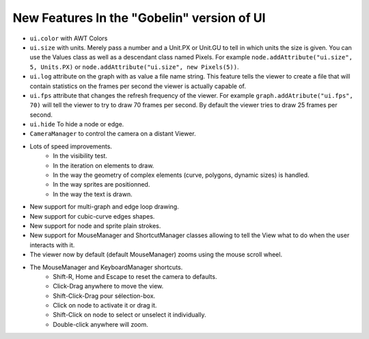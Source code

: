 New Features In the "Gobelin" version of UI
===========================================

* ``ui.color`` with AWT Colors
* ``ui.size`` with units. Merely pass a number and a Unit.PX or Unit.GU to tell in which units the size is given. You can use the Values class as well as a descendant class named Pixels. For example ``node.addAttribute("ui.size", 5, Units.PX)`` or ``node.addAttribute("ui.size", new Pixels(5))``.
* ``ui.log`` attribute on the graph with as value a file name string. This feature tells the viewer to create a file that will contain statistics on the frames per second the viewer is actually capable of.
* ``ui.fps`` attribute that changes the refresh frequency of the viewer. For example ``graph.addAtribute("ui.fps", 70)`` will tell the viewer to try to draw 70 frames per second. By default the viewer tries to draw 25 frames per second.
* ``ui.hide`` To hide a node or edge.
* ``CameraManager`` to control the camera on a distant Viewer.
* Lots of speed improvements.
	* In the visibility test.
	* In the iteration on elements to draw.
	* In the way the geometry of complex elements (curve, polygons, dynamic sizes) is handled.
	* In the way sprites are positionned.
	* In the way the text is drawn.
* New support for multi-graph and edge loop drawing.
* New support for cubic-curve edges shapes.
* New support for node and sprite plain strokes.
* New support for MouseManager and ShortcutManager classes allowing to tell the View what to do when the user interacts with it.
* The viewer now by default (default MouseManager) zooms using the mouse scroll wheel.
* The MouseManager and KeyboardManager shortcuts.
    * Shift-R, Home and Escape to reset the camera to defaults.
    * Click-Drag anywhere to move the view.
    * Shift-Click-Drag pour sélection-box.
    * Click on node to activate it or drag it.
    * Shift-Click on node to select or unselect it individually.
    * Double-click anywhere will zoom.
